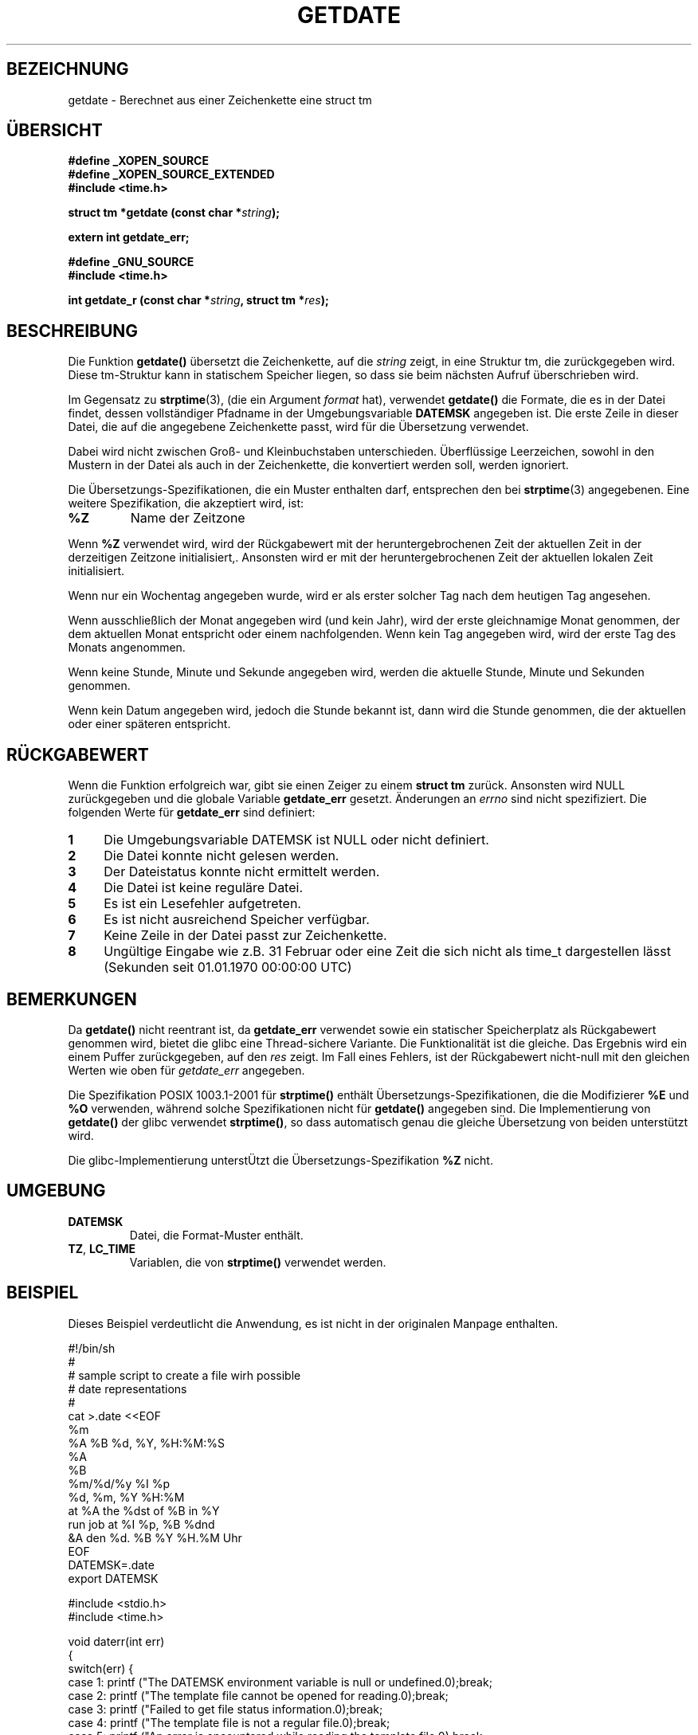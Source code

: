 .\"  Copyright (c) 2001 Walter Harms <walter.harms@informatik.uni-oldenburg.de>
.\"
.\"  This program is free software; you can redistribute it and/or modify
.\"  it under the terms of the GNU General Public License as published by
.\"  the Free Software Foundation; version 2 dated June, 1991.
.\"
.\"  This program is distributed in the hope that it will be useful,
.\"  but WITHOUT ANY WARRANTY; without even the implied warranty of
.\"  MERCHANTABILITY or FITNESS FOR A PARTICULAR PURPOSE.  See the
.\"  GNU General Public License for more details.
.\"
.\"  You should have received a copy of the GNU General Public License
.\"  along with this program;  if not, write to the Free Software
.\"  Foundation, Inc., 59 Temple Place - Suite 330, Boston, MA 02111, USA.
.\"
.\"  2001-12-29: Updated to upstream 2001-12-26 by Martin Schulze <joey@infodrom.org>
.\"
.TH GETDATE 3 "26. Dezember 2001" "" "Bibliotheksfunktionen"
.SH BEZEICHNUNG
getdate \- Berechnet aus einer Zeichenkette eine struct tm
.br
.SH ÜBERSICHT
.B "#define _XOPEN_SOURCE"
.br
.B "#define _XOPEN_SOURCE_EXTENDED
.br
.B "#include <time.h>"
.sp
.BI "struct tm *getdate (const char *" string ");"
.sp
.BI "extern int getdate_err;"
.sp 2
.B "#define _GNU_SOURCE"
.br
.B "#include <time.h>"
.sp
.BI "int getdate_r (const char *" string ", struct tm *" res ");"
.br
.SH BESCHREIBUNG
Die Funktion
.B getdate() 
übersetzt die Zeichenkette, auf die
.I string
zeigt, in eine Struktur tm, die zurückgegeben wird.
Diese tm-Struktur kann in statischem Speicher liegen, so dass sie beim
nächsten Aufruf überschrieben wird.

Im Gegensatz zu
.BR strptime (3),
(die ein Argument
.I format
hat),
verwendet
.B getdate()
die Formate, die es in der Datei findet, dessen vollständiger Pfadname
in der Umgebungsvariable
.B DATEMSK
angegeben ist.
Die erste Zeile in dieser Datei, die auf die angegebene Zeichenkette
passt, wird für die Übersetzung verwendet.

Dabei wird nicht zwischen Groß- und Kleinbuchstaben unterschieden.
Überflüssige Leerzeichen, sowohl in den Mustern in der Datei als auch
in der Zeichenkette, die konvertiert werden soll, werden ignoriert.

Die Übersetzungs-Spezifikationen, die ein Muster enthalten darf,
entsprechen den bei
.BR strptime (3)
angegebenen.
Eine weitere Spezifikation, die akzeptiert wird, ist:
.TP
.B %Z
Name der Zeitzone
.LP
Wenn
.B %Z
verwendet wird, wird der Rückgabewert mit der heruntergebrochenen Zeit
der aktuellen Zeit in der derzeitigen Zeitzone initialisiert,.
Ansonsten wird er mit der heruntergebrochenen Zeit der aktuellen
lokalen Zeit initialisiert.
.LP
Wenn nur ein Wochentag angegeben wurde, wird er als erster solcher Tag
nach dem heutigen Tag angesehen.
.LP
Wenn ausschließlich der Monat angegeben wird (und kein Jahr), wird der
erste gleichnamige Monat genommen, der dem aktuellen Monat entspricht
oder einem nachfolgenden.
Wenn kein Tag angegeben wird, wird der erste Tag des Monats angenommen.
.LP
Wenn keine Stunde, Minute und Sekunde angegeben wird, werden die
aktuelle Stunde, Minute und Sekunden genommen.
.LP
Wenn kein Datum angegeben wird, jedoch die Stunde bekannt ist, dann
wird die Stunde genommen, die der aktuellen oder einer späteren entspricht.
.SH "RÜCKGABEWERT"
Wenn die Funktion erfolgreich war, gibt sie einen Zeiger zu einem
.B "struct tm"
zurück.
Ansonsten wird NULL zurückgegeben und die globale Variable
.B getdate_err
gesetzt.
Änderungen an
.I errno
sind nicht spezifiziert.  Die folgenden Werte für
.B getdate_err
sind definiert:
.TP 4n
.B 1
Die Umgebungsvariable DATEMSK ist NULL oder nicht definiert.
.TP
.B 2
Die Datei konnte nicht gelesen werden.
.TP
.B 3
Der Dateistatus konnte nicht ermittelt werden.
.TP
.B 4
Die Datei ist keine reguläre Datei.
.TP
.B 5
Es ist ein Lesefehler aufgetreten.
.TP
.B 6
Es ist nicht ausreichend Speicher verfügbar.
.TP
.B 7
Keine Zeile in der Datei passt zur Zeichenkette.
.TP
.B 8
Ungültige Eingabe wie z.B. 31 Februar oder eine Zeit die sich nicht
als time_t dargestellen lässt (Sekunden seit 01.01.1970 00:00:00 UTC)
.SH BEMERKUNGEN
Da
.B getdate() 
nicht reentrant ist, da
.B getdate_err
verwendet sowie ein statischer Speicherplatz als Rückgabewert
genommen wird, bietet die glibc eine Thread-sichere Variante.
Die Funktionalität ist die gleiche.  Das Ergebnis wird ein einem
Puffer zurückgegeben, auf den
.I res
zeigt.
Im Fall eines Fehlers, ist der Rückgabewert nicht-null mit den
gleichen Werten wie oben für
.I getdate_err
angegeben.
.LP
Die Spezifikation POSIX 1003.1-2001 für
.B strptime()
enthält Übersetzungs-Spezifikationen, die die Modifizierer
.B %E
und
.B %O
verwenden, während solche Spezifikationen nicht für
.B getdate()
angegeben sind.
Die Implementierung von
.B getdate()
der glibc verwendet
.BR strptime() ,
so dass automatisch genau die gleiche Übersetzung von beiden
unterstützt wird.
.LP
Die glibc-Implementierung unterstÜtzt die Übersetzungs-Spezifikation
.B %Z
nicht.
.SH UMGEBUNG
.TP
.B DATEMSK 
Datei, die Format-Muster enthält.
.TP
.BR TZ ", " LC_TIME 
Variablen, die von \fBstrptime()\fP verwendet werden.
.SH BEISPIEL
Dieses Beispiel verdeutlicht die Anwendung, es ist nicht in der
originalen Manpage enthalten.

.nf
#!/bin/sh
#
# sample script to create a file wirh possible
# date representations
#
cat >.date <<EOF 
%m
%A %B %d, %Y, %H:%M:%S
%A
%B
%m/%d/%y %I %p
%d, %m, %Y %H:%M
at %A the %dst of %B in %Y
run job at %I %p, %B %dnd
&A den %d. %B %Y %H.%M Uhr
EOF
DATEMSK=.date
export DATEMSK

#include <stdio.h>
#include <time.h>

void daterr(int err)
{
  switch(err) {
    case 1:  printf ("The DATEMSK environment variable is null or undefined.\n");break;
    case 2:  printf ("The template file cannot be opened for reading.\n");break;
    case 3:  printf ("Failed to get file status information.\n");break;
    case 4:  printf ("The template file is not a regular file.\n");break;
    case 5:  printf ("An error is encountered while reading the template file.\n");break;
    case 6:  printf ("Memory allocation failed (not enough memory available.\n");break;
    case 7:  printf ("There is no line in the template that matches the input.\n");break;
    case 8:  printf ("Invalid input specification\n");break;
    default: printf ("unknown error\n");
  }
  exit(1);
}

int main()
{
  struct tm *tm;
  char buf[512];

  tm = getdate ("11/27/86");

  if (getdate_err != 0) daterr (getdate_err);

  strftime (buf, sizeof (buf)/sizeof (buf[0]), "%a %Y %H:%M:%S\n",tm);
  printf ("%s", buf);
}
.fi
.SH "KONFORM ZU"
ISO 9899, POSIX 1003.1-2001
.SH "SIEHE AUCH"
.BR localtime (3),
.BR strftime (3),
.BR strptime (3),
.BR time (3).

